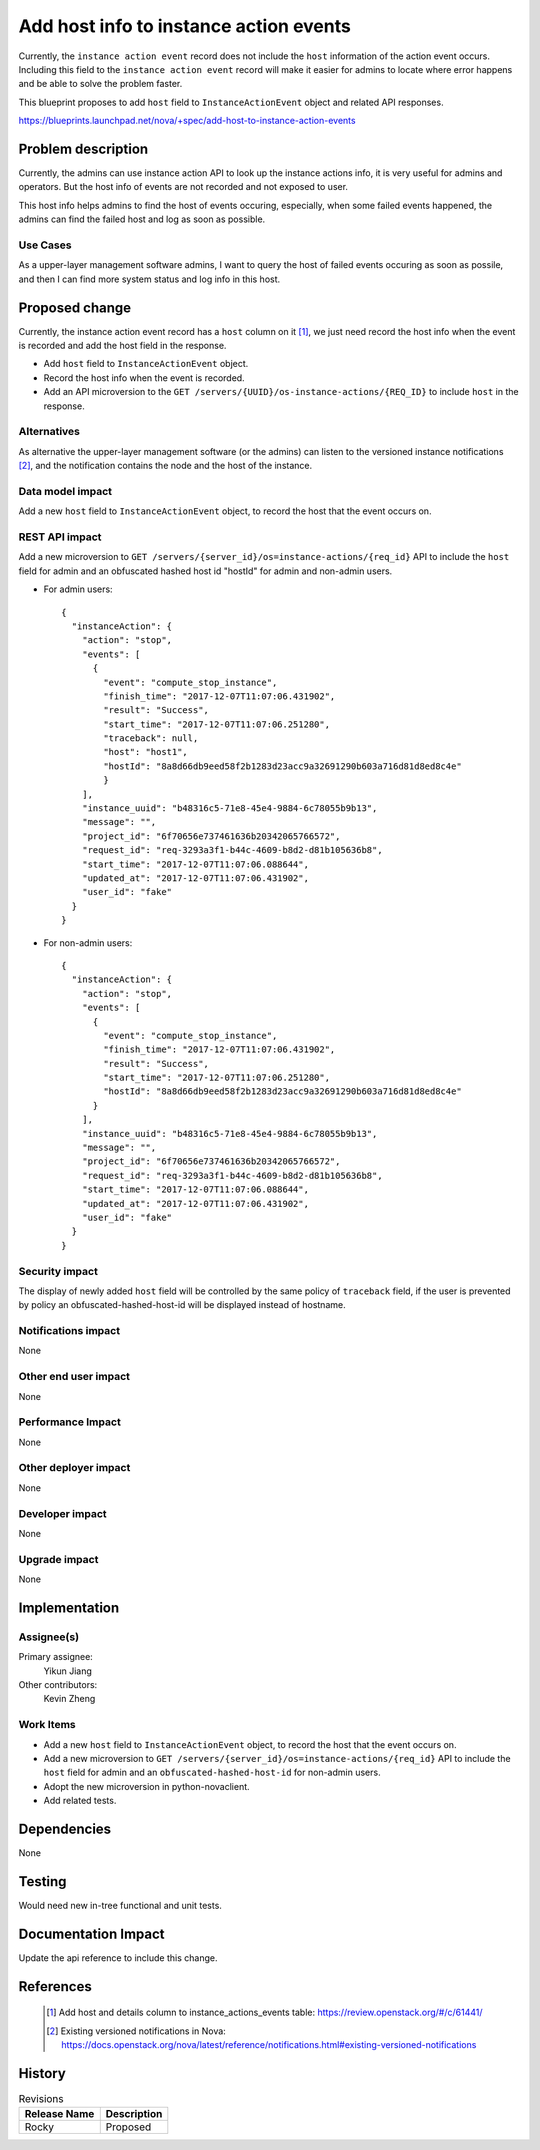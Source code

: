 ..
 This work is licensed under a Creative Commons Attribution 3.0 Unported
 License.

 http://creativecommons.org/licenses/by/3.0/legalcode

=========================================
Add host info to instance action events
=========================================

Currently, the ``instance action event`` record does not include
the ``host`` information of the action event occurs. Including this
field to the ``instance action event`` record will make it easier
for admins to locate where error happens and be able to solve the
problem faster.

This blueprint proposes to add ``host`` field to ``InstanceActionEvent``
object and related API responses.

https://blueprints.launchpad.net/nova/+spec/add-host-to-instance-action-events

Problem description
===================

Currently, the admins can use instance action API to look up the instance
actions info, it is very useful for admins and operators. But the host
info of events are not recorded and not exposed to user.

This host info helps admins to find the host of events occuring, especially,
when some failed events happened, the admins can find the failed host and log
as soon as possible.

Use Cases
---------

As a upper-layer management software admins, I want to query the host of
failed events occuring as soon as possile, and then I can find more system
status and log info in this host.

Proposed change
===============

Currently, the instance action event record has a ``host`` column on it [1]_,
we just need record the host info when the event is recorded and add the
host field in the response.

* Add ``host`` field to ``InstanceActionEvent`` object.

* Record the host info when the event is recorded.

* Add an API microversion to the
  ``GET /servers/{UUID}/os-instance-actions/{REQ_ID}`` to include ``host`` in
  the response.

Alternatives
------------

As alternative the upper-layer management software (or the admins) can listen
to the versioned instance notifications [2]_, and the notification contains
the node and the host of the instance.

Data model impact
-----------------

Add a new ``host`` field to ``InstanceActionEvent`` object, to record the
host that the event occurs on.

REST API impact
---------------

Add a new microversion to
``GET /servers/{server_id}/os=instance-actions/{req_id}`` API to include
the ``host`` field for admin and an obfuscated hashed host id "hostId" for
admin and non-admin users.

* For admin users::

    {
      "instanceAction": {
        "action": "stop",
        "events": [
          {
            "event": "compute_stop_instance",
            "finish_time": "2017-12-07T11:07:06.431902",
            "result": "Success",
            "start_time": "2017-12-07T11:07:06.251280",
            "traceback": null,
            "host": "host1",
            "hostId": "8a8d66db9eed58f2b1283d23acc9a32691290b603a716d81d8ed8c4e"
            }
        ],
        "instance_uuid": "b48316c5-71e8-45e4-9884-6c78055b9b13",
        "message": "",
        "project_id": "6f70656e737461636b20342065766572",
        "request_id": "req-3293a3f1-b44c-4609-b8d2-d81b105636b8",
        "start_time": "2017-12-07T11:07:06.088644",
        "updated_at": "2017-12-07T11:07:06.431902",
        "user_id": "fake"
      }
    }


* For non-admin users::

    {
      "instanceAction": {
        "action": "stop",
        "events": [
          {
            "event": "compute_stop_instance",
            "finish_time": "2017-12-07T11:07:06.431902",
            "result": "Success",
            "start_time": "2017-12-07T11:07:06.251280",
            "hostId": "8a8d66db9eed58f2b1283d23acc9a32691290b603a716d81d8ed8c4e"
          }
        ],
        "instance_uuid": "b48316c5-71e8-45e4-9884-6c78055b9b13",
        "message": "",
        "project_id": "6f70656e737461636b20342065766572",
        "request_id": "req-3293a3f1-b44c-4609-b8d2-d81b105636b8",
        "start_time": "2017-12-07T11:07:06.088644",
        "updated_at": "2017-12-07T11:07:06.431902",
        "user_id": "fake"
      }
    }


Security impact
---------------

The display of newly added ``host`` field will be controlled by the
same policy of ``traceback`` field, if the user is prevented by policy
an obfuscated-hashed-host-id will be displayed instead of hostname.

Notifications impact
--------------------

None

Other end user impact
---------------------

None

Performance Impact
------------------

None

Other deployer impact
---------------------

None

Developer impact
----------------

None

Upgrade impact
--------------

None

Implementation
==============

Assignee(s)
-----------

Primary assignee:
  Yikun Jiang

Other contributors:
  Kevin Zheng

Work Items
----------

* Add a new ``host`` field to ``InstanceActionEvent`` object, to record the
  host that the event occurs on.
* Add a new microversion to
  ``GET /servers/{server_id}/os=instance-actions/{req_id}`` API to include
  the ``host`` field for admin and an ``obfuscated-hashed-host-id`` for
  non-admin users.
* Adopt the new microversion in python-novaclient.
* Add related tests.

Dependencies
============

None

Testing
=======

Would need new in-tree functional and unit tests.

Documentation Impact
====================

Update the api reference to include this change.

References
==========

 .. [1] Add host and details column to instance_actions_events table:
    https://review.openstack.org/#/c/61441/
 .. [2] Existing versioned notifications in Nova:
    https://docs.openstack.org/nova/latest/reference/notifications.html#existing-versioned-notifications

History
=======

.. list-table:: Revisions
   :header-rows: 1

   * - Release Name
     - Description
   * - Rocky
     - Proposed
